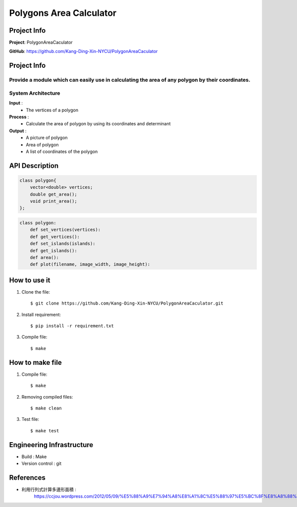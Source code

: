 ################################
 Polygons Area Calculator
################################

*******************************
Project Info
*******************************
**Project**: PolygonAreaCaculator

**GitHub**: https://github.com/Kang-Ding-Xin-NYCU/PolygonAreaCaculator

*******************************
Project Info
*******************************
Provide a module which can easily use in calculating the area of any polygon by their coordinates.
*******************************
System Architecture
*******************************
**Input** : 
    - The vertices of a polygon

**Process** : 
    - Calculate the area of polygon by using its coordinates and determinant

**Output** : 
    - A picture of polygon
    - Area of polygon
    - A list of coordinates of the polygon

*******************************
API Description
*******************************
.. code:: c++

    class polygon{
        vector<double> vertices;
        double get_area();
        void print_area();
    };

.. code:: python

    class polygon:
        def set_vertices(vertices):
        def get_vertices():
        def set_islands(islands):
        def get_islands():
        def area():
        def plot(filename, image_width, image_height):

*******************************
How to use it
*******************************
#. Clone the file::

   $ git clone https://github.com/Kang-Ding-Xin-NYCU/PolygonAreaCaculator.git

#. Install requirement::

   $ pip install -r requirement.txt

#. Compile file::

   $ make

*******************************
How to make file
*******************************
#. Compile file::

   $ make

#. Removing compiled files::

   $ make clean

#. Test file::

   $ make test

****************************
 Engineering Infrastructure
****************************

- Build : Make
- Version control : git

************
 References
************
- 利用行列式計算多邊形面積 :
     https://ccjou.wordpress.com/2012/05/09/%E5%88%A9%E7%94%A8%E8%A1%8C%E5%88%97%E5%BC%8F%E8%A8%88%E7%AE%97%E5%A4%9A%E9%82%8A%E5%BD%A2%E9%9D%A2%E7%A9%8D/
